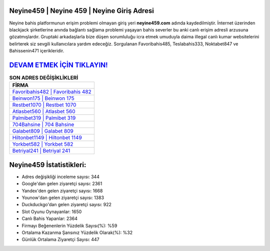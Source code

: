 ﻿Neyine459 | Neyine 459 | Neyine Giriş Adresi
===================================

.. image:: images/neyine-giris.jpg
   :width: 600
   
Neyine bahis platformunun erişim problemi olmayan giriş yeri **neyine459.com** adında kaydedilmiştir. İnternet üzerinden blackjack şirketlerine anında bağlantı sağlama problemi yaşayan bahis severler bu anki canlı erişim adresli arzusuna gözatmışlardır. Gruptaki arkadaşlarla bize düşen sorumluluğu icra etmek umuduyla daima illegal canlı kumar websitelerini belirterek siz sevgili kullanıcılara yardım edeceğiz. Sorgulanan Favoribahis485, Teslabahis333, Noktabet847 ve Bahissenin471 içerikleridir.

`DEVAM ETMEK İÇİN TIKLAYIN! <https://uclck.me/gonow>`_
==============

.. list-table:: **SON ADRES DEĞİŞİKLİKLERİ**
   :widths: 100
   :header-rows: 1

   * - FİRMA
   * - `Favoribahis482 | Favoribahis 482 <favoribahis482-favoribahis-482-favoribahis-giris-adresi.html>`_
   * - `Beinwon175 | Beinwon 175 <beinwon175-beinwon-175-beinwon-giris-adresi.html>`_
   * - `Restbet1070 | Restbet 1070 <restbet1070-restbet-1070-restbet-giris-adresi.html>`_	 
   * - `Atlasbet560 | Atlasbet 560 <atlasbet560-atlasbet-560-atlasbet-giris-adresi.html>`_	 
   * - `Palmibet319 | Palmibet 319 <palmibet319-palmibet-319-palmibet-giris-adresi.html>`_ 
   * - `704Bahsine | 704 Bahsine <704bahsine-704-bahsine-bahsine-giris-adresi.html>`_
   * - `Galabet809 | Galabet 809 <galabet809-galabet-809-galabet-giris-adresi.html>`_	 
   * - `Hiltonbet1149 | Hiltonbet 1149 <hiltonbet1149-hiltonbet-1149-hiltonbet-giris-adresi.html>`_
   * - `Yorkbet582 | Yorkbet 582 <yorkbet582-yorkbet-582-yorkbet-giris-adresi.html>`_
   * - `Betriyal241 | Betriyal 241 <betriyal241-betriyal-241-betriyal-giris-adresi.html>`_
	 
Neyine459 İstatistikleri:
===================================	 
* Adres değişikliği inceleme sayısı: 344
* Google'dan gelen ziyaretçi sayısı: 2361
* Yandex'den gelen ziyaretçi sayısı: 1668
* Younow'dan gelen ziyaretçi sayısı: 1383
* Duckduckgo'dan gelen ziyaretçi sayısı: 922
* Slot Oyunu Oynayanlar: 1650
* Canlı Bahis Yapanlar: 2364
* Firmayı Beğenenlerin Yüzdelik Sayısı(%): %59
* Ortalama Kazanma Şansınız Yüzdelik Olarak(%): %32
* Günlük Ortalama Ziyaretçi Sayısı: 447

